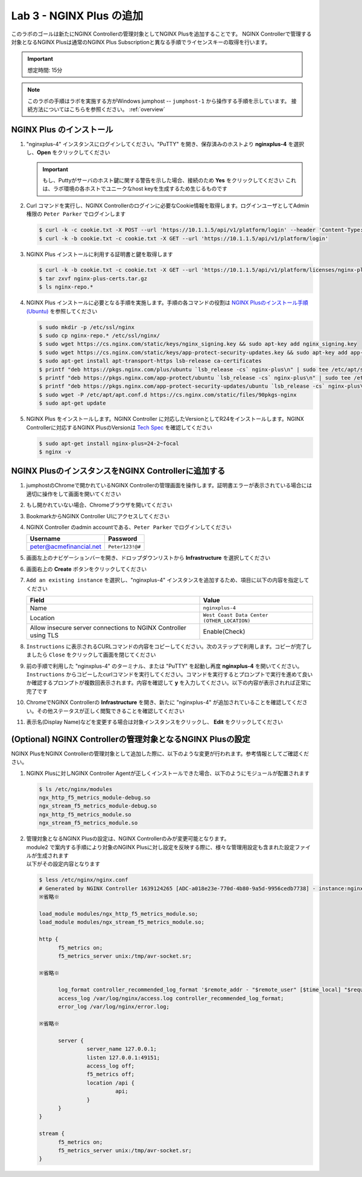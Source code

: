 Lab 3 - NGINX Plus の追加
############################################

このラボのゴールは新たにNGINX Controllerの管理対象としてNGINX Plusを追加することです。
NGINX Controllerで管理する対象となるNGINX Plusは通常のNGINX Plus Subscriptionと異なる手順でライセンスキーの取得を行います。

.. IMPORTANT::
    想定時間: 15分

.. NOTE::
    このラボの手順はラボを実施する方がWindows jumphost -- ``jumphost-1`` から操作する手順を示しています。
    接続方法についてはこちらを参照ください。 :ref:`overview` 

NGINX Plus のインストール
----

#. "nginxplus-4" インスタンスにログインしてください。"PuTTY" を開き、保存済みのホストより **nginxplus-4** を選択し、**Open** をクリックしてください

   .. image:: ./media/L3Putty.png
      :width: 400

   .. IMPORTANT::
      もし、Puttyがサーバのホスト鍵に関する警告を示した場合、接続のため **Yes** をクリックしてください
      これは、ラボ環境の各ホストでユニークなhost keyを生成するため生じるものです

#. Curl コマンドを実行し、NGINX Controllerのログインに必要なCookie情報を取得します。ログインユーザとしてAdmin権限の ``Peter Parker`` でログインします

   .. code-block:: bash
   
      $ curl -k -c cookie.txt -X POST --url 'https://10.1.1.5/api/v1/platform/login' --header 'Content-Type: application/json' --data '{"credentials": {"type": "ACTIVE_DIRECTORY","providerName":"ad-acmefinancial-net", "username": "peter@acmefinancial.net","password": "Peter123!@#"}}'
      $ curl -k -b cookie.txt -c cookie.txt -X GET --url 'https://10.1.1.5/api/v1/platform/login'

#. NGINX Plus インストールに利用する証明書と鍵を取得します

   .. code-block:: bash
   
      $ curl -k -b cookie.txt -c cookie.txt -X GET --url 'https://10.1.1.5/api/v1/platform/licenses/nginx-plus-licenses/controller-provided' --output nginx-plus-certs.tar.gz
      $ tar zxvf nginx-plus-certs.tar.gz
      $ ls nginx-repo.*

#. NGINX Plus インストールに必要となる手順を実施します。手順の各コマンドの役割は `NGINX Plusのインストール手順(Ubuntu)`_ を参照してください

   .. code-block:: bash
   
      $ sudo mkdir -p /etc/ssl/nginx
      $ sudo cp nginx-repo.* /etc/ssl/nginx/
      $ sudo wget https://cs.nginx.com/static/keys/nginx_signing.key && sudo apt-key add nginx_signing.key
      $ sudo wget https://cs.nginx.com/static/keys/app-protect-security-updates.key && sudo apt-key add app-protect-security-updates.key
      $ sudo apt-get install apt-transport-https lsb-release ca-certificates
      $ printf "deb https://pkgs.nginx.com/plus/ubuntu `lsb_release -cs` nginx-plus\n" | sudo tee /etc/apt/sources.list.d/nginx-plus.list
      $ printf "deb https://pkgs.nginx.com/app-protect/ubuntu `lsb_release -cs` nginx-plus\n" | sudo tee /etc/apt/sources.list.d/nginx-app-protect.list
      $ printf "deb https://pkgs.nginx.com/app-protect-security-updates/ubuntu `lsb_release -cs` nginx-plus\n" | sudo tee -a /etc/apt/sources.list.d/nginx-app-protect.list
      $ sudo wget -P /etc/apt/apt.conf.d https://cs.nginx.com/static/files/90pkgs-nginx
      $ sudo apt-get update


#. NGINX Plus をインストールします。NGINX Controller に対応したVersionとしてR24をインストールします。NGINX Controllerに対応するNGINX PlusのVersionは `Tech Spec`_ を確認してください

   .. code-block:: bash
   
      $ sudo apt-get install nginx-plus=24-2~focal
      $ nginx -v


NGINX PlusのインスタンスをNGINX Controllerに追加する
----

#. jumphostのChromeで開かれているNGINX Controllerの管理画面を操作します。証明書エラーが表示されている場合には適切に操作をして画面を開いてください

   .. image:: ../media/ControllerLogin.png
      :width: 400

#. もし開かれていない場合、Chromeブラウザを開いてください

#. BookmarkからNGINX Controller UIにアクセスしてください

   .. image:: ../media/ControllerBookmark.png
      :width: 600

#. NGINX Controller のadmin accountである、``Peter Parker`` でログインしてください

   +-------------------------+-----------------+
   |      Username           |    Password     |
   +=========================+=================+
   | peter@acmefinancial.net | ``Peter123!@#`` |
   +-------------------------+-----------------+

   .. image:: ../media/ControllerLogin-Peter.png
      :width: 400

#. 画面左上のナビゲーションバーを開き、ドロップダウンリストから **Infrastructure** を選択してください

   .. image:: ../media/Tile-Infrastructure.png
      :width: 200

#. 画面右上の **Create** ボタンをクリックしてください

   .. image:: ./media/L3Controller-Infra-Create.png
      :width: 800

#. ``Add an existing instance`` を選択し、"nginxplus-4" インスタンスを追加するため、項目に以下の内容を指定してください

   .. image:: ./media/L3Controller-CreateInstance1.png
      :width: 800
    
   +----------------------------------------------------------------+---------------------------------------------+
   |Field                                                           | Value                                       |
   +================================================================+=============================================+
   | Name                                                           | ``nginxplus-4``                             |
   +----------------------------------------------------------------+---------------------------------------------+
   | Location                                                       | ``West Coast Data Center (OTHER_LOCATION)`` |
   +----------------------------------------------------------------+---------------------------------------------+
   | Allow insecure server connections to NGINX Controller using TLS| Enable(Check)                               |
   +----------------------------------------------------------------+---------------------------------------------+

   .. image:: ./media/L3Controller-CreateInstance2.png
      :width: 800
      
#. ``Instructions`` に表示されるCURLコマンドの内容をコピーしてください。次のステップで利用します。コピーが完了しましたら ``Close`` をクリックして画面を閉じてください

   .. image:: ./media/L3Controller-CreateInstance3.png
      :width: 800

#. 前の手順で利用した "nginxplus-4" のターミナル、または "PuTTY" を起動し再度 **nginxplus-4** を開いてください。``Instructions`` からコピーしたcurlコマンドを実行してください。コマンドを実行するとプロンプトで実行を進めて良いか確認するプロンプトが複数回表示されます。内容を確認して **y** を入力してください。以下の内容が表示されれば正常に完了です

   .. image:: ./media/L3ControllerAgent-InstallComplete.png
      :width: 400

#. ChromeでNGINX Controllerの **Infrastructure** を開き、新たに "nginxplus-4" が追加されていることを確認してください。その他ステータスが正しく閲覧できることを確認してください

   .. image:: ./media/L3Controller-Infra-Instances1.png
      :width: 800
      
   .. image:: ./media/L3Controller-Infra-Instances2.png
      :width: 800

   .. image:: ./media/L3Controller-Infra-Instances3.png
      :width: 800


#. 表示名(Display Name)などを変更する場合は対象インスタンスをクリックし、 **Edit** をクリックしてください

   .. image:: ./media/L3Controller-Infra-Instances4.png
      :width: 800


(Optional) NGINX Controllerの管理対象となるNGINX Plusの設定
----

NGINX PlusをNGINX Controllerの管理対象として追加した際に、以下のような変更が行われます。参考情報としてご確認ください。

#. NGINX Plusに対しNGINX Controller Agentが正しくインストールできた場合、以下のようにモジュールが配置されます

   .. code-block:: bash
   
      $ ls /etc/nginx/modules
      ngx_http_f5_metrics_module-debug.so 
      ngx_stream_f5_metrics_module-debug.so
      ngx_http_f5_metrics_module.so 
      ngx_stream_f5_metrics_module.so

#. | 管理対象となるNGINX Plusの設定は、NGINX Controllerのみが変更可能となります。
   | module2 で案内する手順により対象のNGINX Plusに対し設定を反映する際に、様々な管理用設定も含まれた設定ファイルが生成されます
   | 以下がその設定内容となります

   .. code-block:: bash 
      
      $ less /etc/nginx/nginx.conf
      # Generated by NGINX Controller 1639124265 [ADC-a018e23e-770d-4b80-9a5d-9956cedb7738] - instance:nginxplus-4:west;
      ※省略※

      load_module modules/ngx_http_f5_metrics_module.so;
      load_module modules/ngx_stream_f5_metrics_module.so;

      http {
            f5_metrics on;
            f5_metrics_server unix:/tmp/avr-socket.sr;
      
      ※省略※

            log_format controller_recommended_log_format '$remote_addr - "$remote_user" [$time_local] "$request" $status $body_bytes_sent "$http_referer" "$http_user_agent" "$http_x_forwarded_for" "$host" sn="$server_name" rt="$request_time" ua="$upstream_addr" us="$upstream_status" ut="$upstream_response_time" ul="$upstream_response_length" cs="$upstream_cache_status" pa="$f5_published_api"';
            access_log /var/log/nginx/access.log controller_recommended_log_format;
            error_log /var/log/nginx/error.log;

      ※省略※

            server {
                     server_name 127.0.0.1;
                     listen 127.0.0.1:49151;
                     access_log off;
                     f5_metrics off;
                     location /api {
                              api;
                     }
            }
      }

      stream {
            f5_metrics on;
            f5_metrics_server unix:/tmp/avr-socket.sr;
      }

.. _NGINX Plusのインストール手順(Ubuntu): https://docs.nginx.com/nginx/admin-guide/installing-nginx/installing-nginx-plus/#installing-nginx-plus-on-ubuntu
.. _Tech Spec: https://docs.nginx.com/nginx-controller/admin-guides/install/nginx-controller-tech-specs/#nginx-plus-instances

